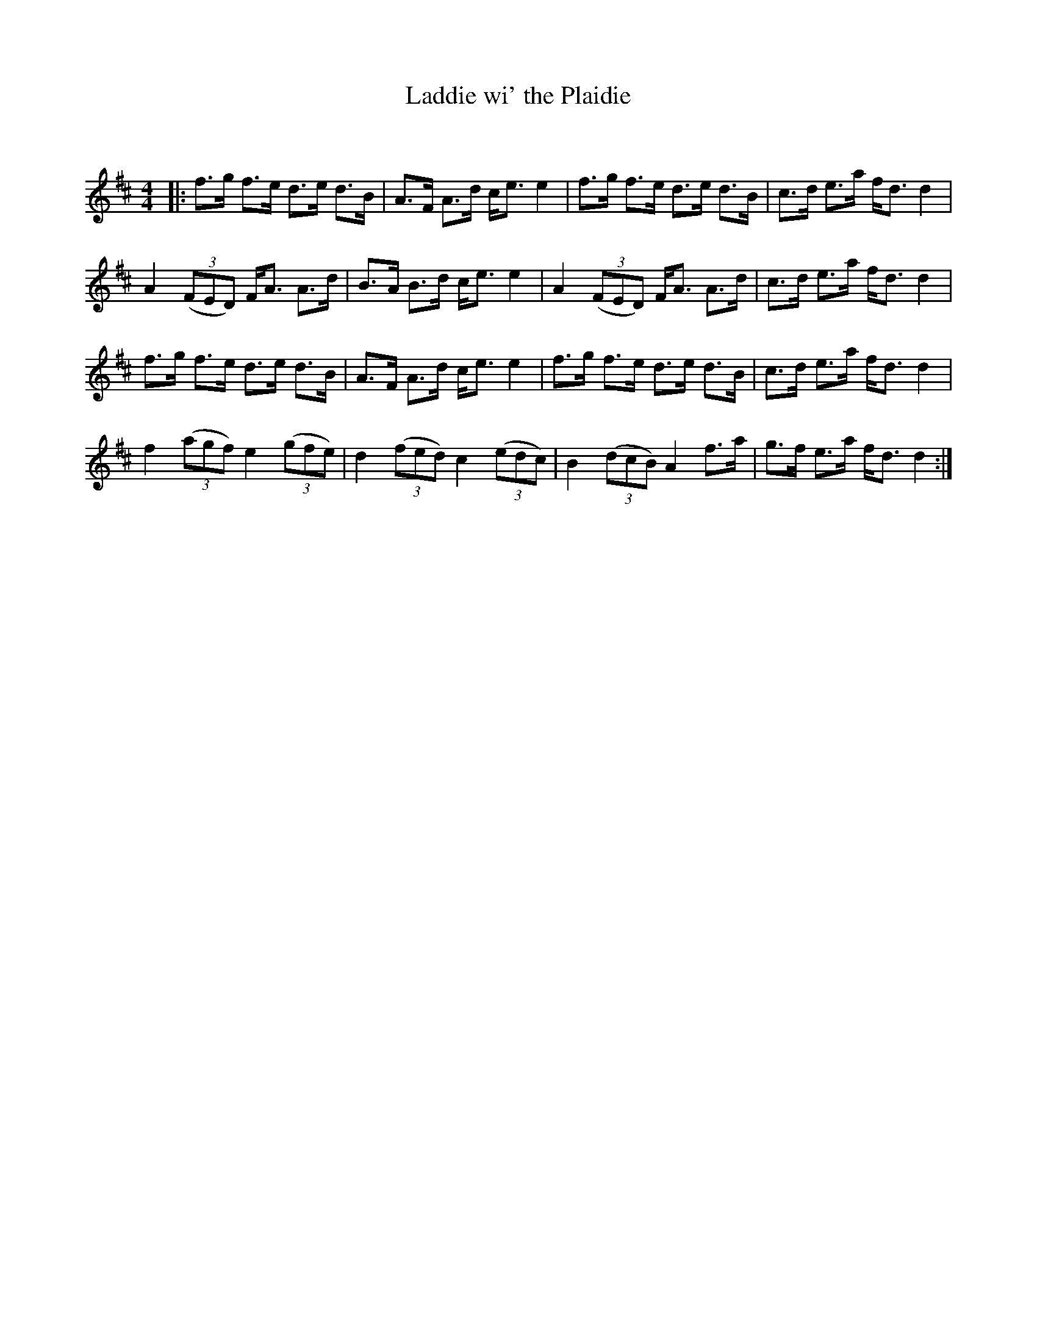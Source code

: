 X:1
T: Laddie wi' the Plaidie
C:
R:Strathspey
Q: 128
K:D
M:4/4
L:1/16
|:f3g f3e d3e d3B|A3F A3d ce3 e4|f3g f3e d3e d3B|c3d e3a fd3 d4|
A4 ((3F2E2D2) FA3 A3d|B3A B3d ce3 e4|A4 ((3F2E2D2) FA3 A3d|c3d e3a fd3 d4|
f3g f3e d3e d3B|A3F A3d ce3 e4|f3g f3e d3e d3B|c3d e3a fd3 d4|
f4 ((3a2g2f2) e4 ((3g2f2e2) |d4 ((3f2e2d2) c4 ((3e2d2c2) |B4 ((3d2c2B2) A4 f3a|g3f e3a fd3 d4:|
